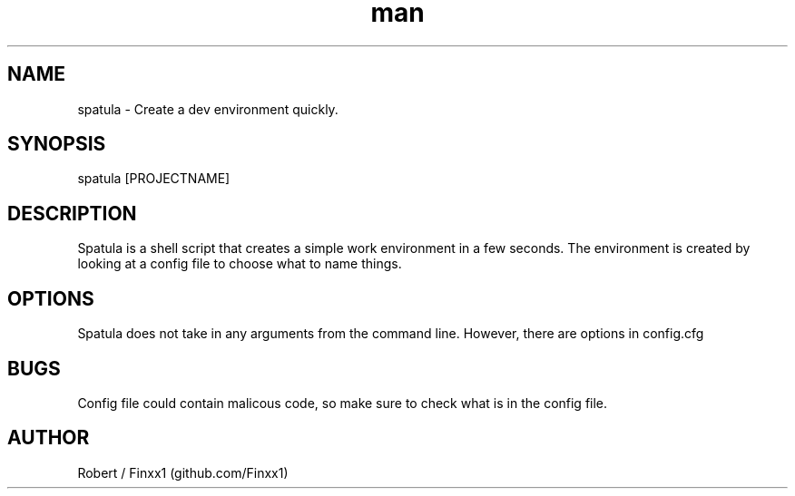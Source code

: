.\" Manpage for spatula.
.TH man 1 "17 January 2021" "1.0" "User Commands"
.SH NAME
spatula \- Create a dev environment quickly. 
.SH SYNOPSIS
spatula [PROJECTNAME]
.SH DESCRIPTION
Spatula is a shell script that creates a simple work environment in a few seconds. The environment is created by looking at a config file to choose what to name things.
.SH OPTIONS
Spatula does not take in any arguments from the command line. However, there are options in config.cfg
.SH BUGS
Config file could contain malicous code, so make sure to check what is in the config file.
.SH AUTHOR
Robert / Finxx1 (github.com/Finxx1)
